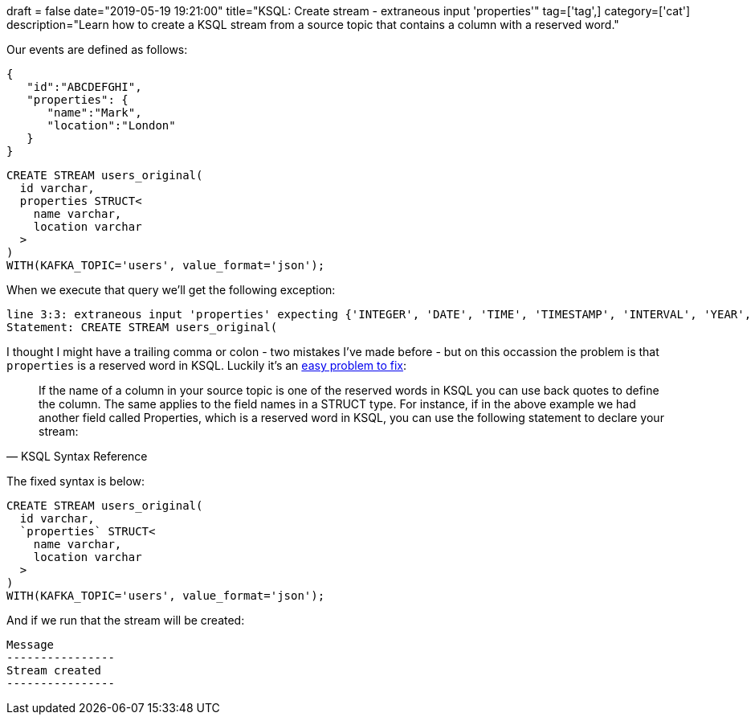 +++
draft = false
date="2019-05-19 19:21:00"
title="KSQL: Create stream - extraneous input 'properties'"
tag=['tag',]
category=['cat']
description="Learn how to create a KSQL stream from a source topic that contains a column with a reserved word."
+++

Our events are defined as follows:

[source, javascript]
----
{
   "id":"ABCDEFGHI",
   "properties": {
      "name":"Mark",
      "location":"London"
   }
}
----


[source, sql]
----
CREATE STREAM users_original(
  id varchar,
  properties STRUCT<
    name varchar,
    location varchar
  >
)
WITH(KAFKA_TOPIC='users', value_format='json');
----

When we execute that query we'll get the following exception:

[source, text]
----
line 3:3: extraneous input 'properties' expecting {'INTEGER', 'DATE', 'TIME', 'TIMESTAMP', 'INTERVAL', 'YEAR', 'MONTH', 'DAY', 'HOUR', 'MINUTE', 'SECOND', 'ZONE', 'PARTITION', 'STRUCT', 'EXPLAIN', 'ANALYZE', 'TYPE', 'SHOW', 'TABLES', 'COLUMNS', 'COLUMN', 'PARTITIONS', 'FUNCTIONS', 'FUNCTION', 'ARRAY', 'MAP', 'SET', 'RESET', 'SESSION', 'IF', IDENTIFIER, DIGIT_IDENTIFIER, QUOTED_IDENTIFIER, BACKQUOTED_IDENTIFIER}
Statement: CREATE STREAM users_original(
----

I thought I might have a trailing comma or colon - two mistakes I've made before - but on this occassion the problem is that `properties` is a reserved word in KSQL.
Luckily it's an https://docs.confluent.io/current/ksql/docs/developer-guide/syntax-reference.html[easy problem to fix^]:

[quote, KSQL Syntax Reference]
____
If the name of a column in your source topic is one of the reserved words in KSQL you can use back quotes to define the column. The same applies to the field names in a STRUCT type. For instance, if in the above example we had another field called Properties, which is a reserved word in KSQL, you can use the following statement to declare your stream:
____

The fixed syntax is below:

[source, sql]
----
CREATE STREAM users_original(
  id varchar,
  `properties` STRUCT<
    name varchar,
    location varchar
  >
)
WITH(KAFKA_TOPIC='users', value_format='json');
----

And if we run that the stream will be created:

[source, text]
----
Message
----------------
Stream created
----------------
----
